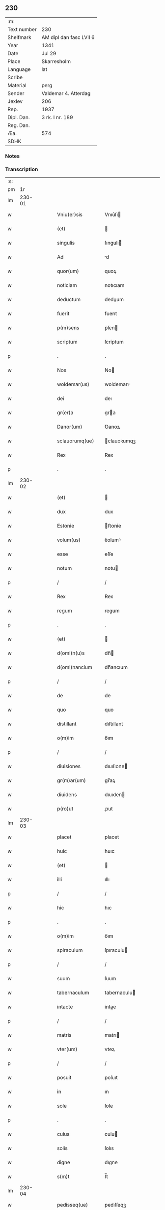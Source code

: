 ** 230
| :m:         |                         |
| Text number | 230                     |
| Shelfmark   | AM dipl dan fasc LVII 6 |
| Year        | 1341                    |
| Date        | Jul 29                  |
| Place       | Skarresholm             |
| Language    | lat                     |
| Scribe      |                         |
| Material    | perg                    |
| Sender      | Valdemar 4. Atterdag    |
| Jexlev      | 206                     |
| Rep.        | 1937                    |
| Dipl. Dan.  | 3 rk. I nr. 189         |
| Reg. Dan.   |                         |
| Æa.         | 574                     |
| SDHK        |                         |

*** Notes


*** Transcription
| :s: |        |   |   |   |   |                    |                |   |   |   |   |     |   |   |    |        |
| pm  |     1r |   |   |   |   |                    |                |   |   |   |   |     |   |   |    |        |
| lm  | 230-01 |   |   |   |   |                    |                |   |   |   |   |     |   |   |    |        |
| w   |        |   |   |   |   | Vniu(er)sis        | Vnıu͛ſı        |   |   |   |   | lat |   |   |    | 230-01 |
| w   |        |   |   |   |   | (et)               |               |   |   |   |   | lat |   |   |    | 230-01 |
| w   |        |   |   |   |   | singulis           | ſıngulı       |   |   |   |   | lat |   |   |    | 230-01 |
| w   |        |   |   |   |   | Ad                 | d             |   |   |   |   | lat |   |   |    | 230-01 |
| w   |        |   |   |   |   | quor(um)           | quoꝝ           |   |   |   |   | lat |   |   |    | 230-01 |
| w   |        |   |   |   |   | noticiam           | notıcıam       |   |   |   |   | lat |   |   |    | 230-01 |
| w   |        |   |   |   |   | deductum           | deduum        |   |   |   |   | lat |   |   |    | 230-01 |
| w   |        |   |   |   |   | fuerit             | fuerıt         |   |   |   |   | lat |   |   |    | 230-01 |
| w   |        |   |   |   |   | p(m)sens           | p̅ſen          |   |   |   |   | lat |   |   |    | 230-01 |
| w   |        |   |   |   |   | scriptum           | ſcriptum       |   |   |   |   | lat |   |   |    | 230-01 |
| p   |        |   |   |   |   | .                  | .              |   |   |   |   | lat |   |   |    | 230-01 |
| w   |        |   |   |   |   | Nos                | No            |   |   |   |   | lat |   |   |    | 230-01 |
| w   |        |   |   |   |   | woldemar(us)       | woldemarꝰ      |   |   |   |   | lat |   |   |    | 230-01 |
| w   |        |   |   |   |   | dei                | deı            |   |   |   |   | lat |   |   |    | 230-01 |
| w   |        |   |   |   |   | gr(er)a            | gra           |   |   |   |   | lat |   |   |    | 230-01 |
| w   |        |   |   |   |   | Danor(um)          | Ꝺanoꝝ          |   |   |   |   | lat |   |   |    | 230-01 |
| w   |        |   |   |   |   | sclauorumq(ue)     | clauoꝛumqꝫ    |   |   |   |   | lat |   |   |    | 230-01 |
| w   |        |   |   |   |   | Rex                | Rex            |   |   |   |   | lat |   |   |    | 230-01 |
| p   |        |   |   |   |   | .                  | .              |   |   |   |   | lat |   |   |    | 230-01 |
| lm  | 230-02 |   |   |   |   |                    |                |   |   |   |   |     |   |   |    |        |
| w   |        |   |   |   |   | (et)               |               |   |   |   |   | lat |   |   |    | 230-02 |
| w   |        |   |   |   |   | dux                | dux            |   |   |   |   | lat |   |   |    | 230-02 |
| w   |        |   |   |   |   | Estonie            | ﬅonie         |   |   |   |   | lat |   |   |    | 230-02 |
| w   |        |   |   |   |   | volum(us)          | ỽolumꝰ         |   |   |   |   | lat |   |   |    | 230-02 |
| w   |        |   |   |   |   | esse               | eſſe           |   |   |   |   | lat |   |   |    | 230-02 |
| w   |        |   |   |   |   | notum              | notu          |   |   |   |   | lat |   |   |    | 230-02 |
| p   |        |   |   |   |   | /                  | /              |   |   |   |   | lat |   |   |    | 230-02 |
| w   |        |   |   |   |   | Rex                | Rex            |   |   |   |   | lat |   |   |    | 230-02 |
| w   |        |   |   |   |   | regum              | regum          |   |   |   |   | lat |   |   |    | 230-02 |
| p   |        |   |   |   |   | .                  | .              |   |   |   |   | lat |   |   |    | 230-02 |
| w   |        |   |   |   |   | (et)               |               |   |   |   |   | lat |   |   |    | 230-02 |
| w   |        |   |   |   |   | d(omi)n(u)s        | dn̅            |   |   |   |   | lat |   |   |    | 230-02 |
| w   |        |   |   |   |   | d(omi)nancium      | dn̅ancıum       |   |   |   |   | lat |   |   |    | 230-02 |
| p   |        |   |   |   |   | /                  | /              |   |   |   |   | lat |   |   |    | 230-02 |
| w   |        |   |   |   |   | de                 | de             |   |   |   |   | lat |   |   |    | 230-02 |
| w   |        |   |   |   |   | quo                | quo            |   |   |   |   | lat |   |   |    | 230-02 |
| w   |        |   |   |   |   | distillant         | dıﬅıllant      |   |   |   |   | lat |   |   |    | 230-02 |
| w   |        |   |   |   |   | o(m)im             | o̅ım            |   |   |   |   | lat |   |   |    | 230-02 |
| p   |        |   |   |   |   | /                  | /              |   |   |   |   | lat |   |   |    | 230-02 |
| w   |        |   |   |   |   | diuisiones         | dıuıſıone     |   |   |   |   | lat |   |   |    | 230-02 |
| w   |        |   |   |   |   | gr(m)ar(um)        | gr̅aꝝ           |   |   |   |   | lat |   |   |    | 230-02 |
| w   |        |   |   |   |   | diuidens           | dıuıden       |   |   |   |   | lat |   |   |    | 230-02 |
| w   |        |   |   |   |   | p(ro)ut            | ꝓut            |   |   |   |   | lat |   |   |    | 230-02 |
| lm  | 230-03 |   |   |   |   |                    |                |   |   |   |   |     |   |   |    |        |
| w   |        |   |   |   |   | placet             | placet         |   |   |   |   | lat |   |   |    | 230-03 |
| w   |        |   |   |   |   | huic               | huıc           |   |   |   |   | lat |   |   |    | 230-03 |
| w   |        |   |   |   |   | (et)               |               |   |   |   |   | lat |   |   |    | 230-03 |
| w   |        |   |   |   |   | illi               | ıllı           |   |   |   |   | lat |   |   |    | 230-03 |
| p   |        |   |   |   |   | /                  | /              |   |   |   |   | lat |   |   |    | 230-03 |
| w   |        |   |   |   |   | hic                | hıc            |   |   |   |   | lat |   |   |    | 230-03 |
| p   |        |   |   |   |   | .                  | .              |   |   |   |   | lat |   |   |    | 230-03 |
| w   |        |   |   |   |   | o(m)im             | o̅ım            |   |   |   |   | lat |   |   |    | 230-03 |
| w   |        |   |   |   |   | spiraculum         | ſpıraculu     |   |   |   |   | lat |   |   |    | 230-03 |
| p   |        |   |   |   |   | /                  | /              |   |   |   |   | lat |   |   |    | 230-03 |
| w   |        |   |   |   |   | suum               | ſuum           |   |   |   |   | lat |   |   |    | 230-03 |
| w   |        |   |   |   |   | tabernaculum       | tabernaculu   |   |   |   |   | lat |   |   |    | 230-03 |
| w   |        |   |   |   |   | intacte            | intae         |   |   |   |   | lat |   |   |    | 230-03 |
| p   |        |   |   |   |   | /                  | /              |   |   |   |   | lat |   |   |    | 230-03 |
| w   |        |   |   |   |   | matris             | matrı         |   |   |   |   | lat |   |   |    | 230-03 |
| w   |        |   |   |   |   | vter(um)           | vteꝝ           |   |   |   |   | lat |   |   |    | 230-03 |
| p   |        |   |   |   |   | /                  | /              |   |   |   |   | lat |   |   |    | 230-03 |
| w   |        |   |   |   |   | posuit             | poſuıt         |   |   |   |   | lat |   |   |    | 230-03 |
| w   |        |   |   |   |   | in                 | ın             |   |   |   |   | lat |   |   |    | 230-03 |
| w   |        |   |   |   |   | sole               | ſole           |   |   |   |   | lat |   |   |    | 230-03 |
| p   |        |   |   |   |   | .                  | .              |   |   |   |   | lat |   |   |    | 230-03 |
| w   |        |   |   |   |   | cuius              | cuiu          |   |   |   |   | lat |   |   |    | 230-03 |
| w   |        |   |   |   |   | solis              | ſolıs          |   |   |   |   | lat |   |   |    | 230-03 |
| w   |        |   |   |   |   | digne              | dıgne          |   |   |   |   | lat |   |   |    | 230-03 |
| w   |        |   |   |   |   | s(m)t              | ſ̅t             |   |   |   |   | lat |   |   |    | 230-03 |
| lm  | 230-04 |   |   |   |   |                    |                |   |   |   |   |     |   |   |    |        |
| w   |        |   |   |   |   | pedisseq(ue)       | pedıſſeqꝫ      |   |   |   |   | lat |   |   |    | 230-04 |
| p   |        |   |   |   |   | /                  | /              |   |   |   |   | lat |   |   |    | 230-04 |
| w   |        |   |   |   |   | deo                | deo            |   |   |   |   | lat |   |   |    | 230-04 |
| w   |        |   |   |   |   | (con)sec(ra)te     | ꝯſecᷓte         |   |   |   |   | lat |   |   |    | 230-04 |
| p   |        |   |   |   |   | /                  | /              |   |   |   |   | lat |   |   |    | 230-04 |
| w   |        |   |   |   |   | v(i)rgines         | vrgine       |   |   |   |   | lat |   |   |    | 230-04 |
| w   |        |   |   |   |   | eximie             | eximie         |   |   |   |   | lat |   |   |    | 230-04 |
| w   |        |   |   |   |   | no(m)              | no̅             |   |   |   |   | lat |   |   |    | 230-04 |
| w   |        |   |   |   |   | (con)taminate      | ꝯtaminate      |   |   |   |   | lat |   |   |    | 230-04 |
| p   |        |   |   |   |   | /                  | /              |   |   |   |   | lat |   |   |    | 230-04 |
| w   |        |   |   |   |   | Huius              | Huiu          |   |   |   |   | lat |   |   |    | 230-04 |
| w   |        |   |   |   |   | rei                | rei            |   |   |   |   | lat |   |   |    | 230-04 |
| w   |        |   |   |   |   | gr(m)a             | gr̅a            |   |   |   |   | lat |   |   |    | 230-04 |
| p   |        |   |   |   |   | /                  | /              |   |   |   |   | lat |   |   |    | 230-04 |
| w   |        |   |   |   |   | nos                | o            |   |   |   |   | lat |   |   |    | 230-04 |
| p   |        |   |   |   |   | /                  | /              |   |   |   |   | lat |   |   |    | 230-04 |
| w   |        |   |   |   |   | Rex                | Rex            |   |   |   |   | lat |   |   |    | 230-04 |
| w   |        |   |   |   |   | p(m)dictus         | p̅diu         |   |   |   |   | lat |   |   |    | 230-04 |
| w   |        |   |   |   |   | vna                | ỽna            |   |   |   |   | lat |   |   |    | 230-04 |
| w   |        |   |   |   |   | cum                | cum            |   |   |   |   | lat |   |   |    | 230-04 |
| w   |        |   |   |   |   | Illustri           | Illuﬅri        |   |   |   |   | lat |   |   |    | 230-04 |
| w   |        |   |   |   |   | Heylewigi          | Heylewigi      |   |   |   |   | lat |   |   |    | 230-04 |
| w   |        |   |   |   |   | Regi               | Regi           |   |   |   |   | lat |   |   |    | 230-04 |
| p   |        |   |   |   |   | /                  | /              |   |   |   |   | lat |   |   |    | 230-04 |
| lm  | 230-05 |   |   |   |   |                    |                |   |   |   |   |     |   |   |    |        |
| w   |        |   |   |   |   | na                 | na             |   |   |   |   | lat |   |   |    | 230-05 |
| w   |        |   |   |   |   | coniuge            | conıuge        |   |   |   |   | lat |   |   |    | 230-05 |
| w   |        |   |   |   |   | nostra             | noﬅra          |   |   |   |   | lat |   |   |    | 230-05 |
| p   |        |   |   |   |   | /                  | /              |   |   |   |   | lat |   |   |    | 230-05 |
| w   |        |   |   |   |   | et                 | et             |   |   |   |   | lat |   |   |    | 230-05 |
| w   |        |   |   |   |   | om(n)i             | om̅ı            |   |   |   |   | lat |   |   |    | 230-05 |
| w   |        |   |   |   |   | familia            | familia        |   |   |   |   | lat |   |   |    | 230-05 |
| p   |        |   |   |   |   | .                  | .              |   |   |   |   | lat |   |   |    | 230-05 |
| w   |        |   |   |   |   | Ac                 | c             |   |   |   |   | lat |   |   |    | 230-05 |
| w   |        |   |   |   |   | om(n)ib(us)        | om̅ıbꝫ          |   |   |   |   | lat |   |   |    | 230-05 |
| w   |        |   |   |   |   | fidelib(us)        | fıdelıbꝫ       |   |   |   |   | lat |   |   |    | 230-05 |
| w   |        |   |   |   |   | nr(m)is            | nr̅ı           |   |   |   |   | lat |   |   |    | 230-05 |
| p   |        |   |   |   |   | /                  | /              |   |   |   |   | lat |   |   |    | 230-05 |
| w   |        |   |   |   |   | nos                | no            |   |   |   |   | lat |   |   |    | 230-05 |
| w   |        |   |   |   |   | deo                | deo            |   |   |   |   | lat |   |   |    | 230-05 |
| w   |        |   |   |   |   | dil(m)cis          | dıl̅cı         |   |   |   |   | lat |   |   |    | 230-05 |
| w   |        |   |   |   |   | virginib(us)       | vırgınıbꝫ      |   |   |   |   | lat |   |   |    | 230-05 |
| p   |        |   |   |   |   | .                  | .              |   |   |   |   | lat |   |   |    | 230-05 |
| w   |        |   |   |   |   | ho(m)inib(us)      | ho̅ınıbꝫ        |   |   |   |   | lat |   |   |    | 230-05 |
| w   |        |   |   |   |   | Amabilib(us)       | mabılıbꝫ      |   |   |   |   | lat |   |   |    | 230-05 |
| p   |        |   |   |   |   | .                  | .              |   |   |   |   | lat |   |   |    | 230-05 |
| w   |        |   |   |   |   | sororib(us)        | oꝛoꝛıbꝫ       |   |   |   |   | lat |   |   |    | 230-05 |
| p   |        |   |   |   |   | .                  | .              |   |   |   |   | lat |   |   |    | 230-05 |
| w   |        |   |   |   |   | Religio            | Relıgıo        |   |   |   |   | lat |   |   |    | 230-05 |
| p   |        |   |   |   |   | /                  | /              |   |   |   |   | lat |   |   |    | 230-05 |
| lm  | 230-06 |   |   |   |   |                    |                |   |   |   |   |     |   |   |    |        |
| w   |        |   |   |   |   | nis                | ni            |   |   |   |   | lat |   |   |    | 230-06 |
| w   |        |   |   |   |   | sancte             | ſane          |   |   |   |   | lat |   |   |    | 230-06 |
| w   |        |   |   |   |   | Clare              | Clare          |   |   |   |   | lat |   |   |    | 230-06 |
| w   |        |   |   |   |   | virginis           | virgini       |   |   |   |   | lat |   |   |    | 230-06 |
| w   |        |   |   |   |   | Roskildis          | Roſkıldı      |   |   |   |   | lat |   |   |    | 230-06 |
| w   |        |   |   |   |   | Ciuitatis          | Cıuıtatı      |   |   |   |   | lat |   |   |    | 230-06 |
| w   |        |   |   |   |   | (et)               |               |   |   |   |   | lat |   |   |    | 230-06 |
| w   |        |   |   |   |   | dyo               | dẏo           |   |   |   |   | lat |   |   |    | 230-06 |
| p   |        |   |   |   |   | .                  | .              |   |   |   |   | lat |   |   |    | 230-06 |
| w   |        |   |   |   |   | suis               | ſuı           |   |   |   |   | lat |   |   |    | 230-06 |
| w   |        |   |   |   |   | deuotis            | deuotı        |   |   |   |   | lat |   |   |    | 230-06 |
| w   |        |   |   |   |   | or(m)onib(us)      | oꝛ̅onibꝫ        |   |   |   |   | lat |   |   |    | 230-06 |
| p   |        |   |   |   |   | .                  | .              |   |   |   |   | lat |   |   |    | 230-06 |
| w   |        |   |   |   |   | (et)               |               |   |   |   |   | lat |   |   |    | 230-06 |
| w   |        |   |   |   |   | suffragijs         | ſuffragij     |   |   |   |   | lat |   |   |    | 230-06 |
| p   |        |   |   |   |   | .                  | .              |   |   |   |   | lat |   |   |    | 230-06 |
| w   |        |   |   |   |   | hu(m)ilit(er)      | hu̅ılıt͛         |   |   |   |   | lat |   |   |    | 230-06 |
| w   |        |   |   |   |   | (con)mendam(us)    | ꝯmendamꝰ       |   |   |   |   | lat |   |   |    | 230-06 |
| p   |        |   |   |   |   | .                  | .              |   |   |   |   | lat |   |   |    | 230-06 |
| w   |        |   |   |   |   | vt                 | ỽt             |   |   |   |   | lat |   |   |    | 230-06 |
| w   |        |   |   |   |   | ip(m)e             | ıp̅e            |   |   |   |   | lat |   |   |    | 230-06 |
| w   |        |   |   |   |   | que                | que            |   |   |   |   | lat |   |   |    | 230-06 |
| lm  | 230-07 |   |   |   |   |                    |                |   |   |   |   |     |   |   |    |        |
| w   |        |   |   |   |   | vitam              | ỽitam          |   |   |   |   | lat |   |   |    | 230-07 |
| w   |        |   |   |   |   | deseruerunt        | deſeruerunt    |   |   |   |   | lat |   |   |    | 230-07 |
| w   |        |   |   |   |   | p(ro)phanam        | hana         |   |   |   |   | lat |   |   |    | 230-07 |
| w   |        |   |   |   |   | et                 | et             |   |   |   |   | lat |   |   |    | 230-07 |
| w   |        |   |   |   |   | actiuam            | aıua         |   |   |   |   | lat |   |   |    | 230-07 |
| w   |        |   |   |   |   | solum              | ſolum          |   |   |   |   | lat |   |   |    | 230-07 |
| w   |        |   |   |   |   | ducentes           | ducente       |   |   |   |   | lat |   |   |    | 230-07 |
| w   |        |   |   |   |   | vitam              | ỽıtam          |   |   |   |   | lat |   |   |    | 230-07 |
| w   |        |   |   |   |   | celicam            | celicam        |   |   |   |   | lat |   |   |    | 230-07 |
| w   |        |   |   |   |   | et                 | et             |   |   |   |   | lat |   |   |    | 230-07 |
| w   |        |   |   |   |   | (con)templatiuam   | ꝯtemplatiuam   |   |   |   |   | lat |   |   |    | 230-07 |
| p   |        |   |   |   |   | .                  | .              |   |   |   |   | lat |   |   |    | 230-07 |
| w   |        |   |   |   |   | et                 | et             |   |   |   |   | lat |   |   |    | 230-07 |
| w   |        |   |   |   |   | sicut              | ſıcut          |   |   |   |   | lat |   |   |    | 230-07 |
| w   |        |   |   |   |   | ipsr(um)          | ıpſꝝ          |   |   |   |   | lat |   |   |    | 230-07 |
| w   |        |   |   |   |   | patrona            | patrona        |   |   |   |   | lat |   |   |    | 230-07 |
| w   |        |   |   |   |   | b(m)ta             | b̅ta            |   |   |   |   | lat |   |   |    | 230-07 |
| lm  | 230-08 |   |   |   |   |                    |                |   |   |   |   |     |   |   |    |        |
| w   |        |   |   |   |   | Clara              | Clara          |   |   |   |   | lat |   |   |    | 230-08 |
| p   |        |   |   |   |   | /                  | /              |   |   |   |   | lat |   |   |    | 230-08 |
| w   |        |   |   |   |   | clara              | clara          |   |   |   |   | lat |   |   |    | 230-08 |
| w   |        |   |   |   |   | vita               | ỽıta           |   |   |   |   | lat |   |   |    | 230-08 |
| p   |        |   |   |   |   | .                  | .              |   |   |   |   | lat |   |   |    | 230-08 |
| w   |        |   |   |   |   | clare              | clare          |   |   |   |   | lat |   |   |    | 230-08 |
| w   |        |   |   |   |   | vixit              | ỽixit          |   |   |   |   | lat |   |   |    | 230-08 |
| p   |        |   |   |   |   | .                  | .              |   |   |   |   | lat |   |   |    | 230-08 |
| w   |        |   |   |   |   | et                 | et             |   |   |   |   | lat |   |   |    | 230-08 |
| w   |        |   |   |   |   | insigne            | ınſigne        |   |   |   |   | lat |   |   |    | 230-08 |
| w   |        |   |   |   |   | claruit            | claruit        |   |   |   |   | lat |   |   |    | 230-08 |
| p   |        |   |   |   |   | .                  | .              |   |   |   |   | lat |   |   |    | 230-08 |
| w   |        |   |   |   |   | sic                | ſıc            |   |   |   |   | lat |   |   |    | 230-08 |
| w   |        |   |   |   |   | eius               | eıu           |   |   |   |   | lat |   |   |    | 230-08 |
| w   |        |   |   |   |   | filie              | fılıe          |   |   |   |   | lat |   |   |    | 230-08 |
| w   |        |   |   |   |   | familias           | familia       |   |   |   |   | lat |   |   |    | 230-08 |
| w   |        |   |   |   |   | in                 | in             |   |   |   |   | lat |   |   |    | 230-08 |
| w   |        |   |   |   |   | virginali          | ỽırginalı      |   |   |   |   | lat |   |   |    | 230-08 |
| w   |        |   |   |   |   | castimoni         | caﬅimoni      |   |   |   |   | lat |   |   |    | 230-08 |
| p   |        |   |   |   |   | .                  | .              |   |   |   |   | lat |   |   |    | 230-08 |
| w   |        |   |   |   |   | eius               | eıu           |   |   |   |   | lat |   |   |    | 230-08 |
| w   |        |   |   |   |   | clara              | clara          |   |   |   |   | lat |   |   |    | 230-08 |
| w   |        |   |   |   |   | vestigia           | ỽeſtıgia       |   |   |   |   | lat |   |   |    | 230-08 |
| w   |        |   |   |   |   | clare              | clare          |   |   |   |   | lat |   |   |    | 230-08 |
| lm  | 230-09 |   |   |   |   |                    |                |   |   |   |   |     |   |   |    |        |
| w   |        |   |   |   |   | comitantur         | comıtantur     |   |   |   |   | lat |   |   |    | 230-09 |
| p   |        |   |   |   |   | .                  | .              |   |   |   |   | lat |   |   |    | 230-09 |
| w   |        |   |   |   |   | que                | que            |   |   |   |   | lat |   |   |    | 230-09 |
| w   |        |   |   |   |   | deo                | deo            |   |   |   |   | lat |   |   |    | 230-09 |
| w   |        |   |   |   |   | auctore            | auoꝛe         |   |   |   |   | lat |   |   |    | 230-09 |
| p   |        |   |   |   |   | .                  | .              |   |   |   |   | lat |   |   |    | 230-09 |
| w   |        |   |   |   |   | omnium             | omnıu         |   |   |   |   | lat |   |   |    | 230-09 |
| w   |        |   |   |   |   | n(ost)r(u)m        | nr̅m            |   |   |   |   | lat |   |   |    | 230-09 |
| w   |        |   |   |   |   | inp(er)fc(i)m      | inp̲fc̅m         |   |   |   |   | lat |   |   |    | 230-09 |
| p   |        |   |   |   |   | .                  | .              |   |   |   |   | lat |   |   |    | 230-09 |
| w   |        |   |   |   |   | sua                | ſua            |   |   |   |   | lat |   |   |    | 230-09 |
| w   |        |   |   |   |   | p(er)fectione      | p̲feıone       |   |   |   |   | lat |   |   |    | 230-09 |
| w   |        |   |   |   |   | vigili             | ỽıgılı         |   |   |   |   | lat |   |   |    | 230-09 |
| w   |        |   |   |   |   | et                 | et             |   |   |   |   | lat |   |   |    | 230-09 |
| w   |        |   |   |   |   | dilig(m)nti        | dılıg̅nti       |   |   |   |   | lat |   |   |    | 230-09 |
| w   |        |   |   |   |   | sollicitudine      | ſollıcıtudıne  |   |   |   |   | lat |   |   |    | 230-09 |
| w   |        |   |   |   |   | deum               | deum           |   |   |   |   | lat |   |   |    | 230-09 |
| w   |        |   |   |   |   | inclama(m)do       | inclama̅do      |   |   |   |   | lat |   |   |    | 230-09 |
| p   |        |   |   |   |   | .                  | .              |   |   |   |   | lat |   |   |    | 230-09 |
| w   |        |   |   |   |   | salu               | ſalu           |   |   |   |   | lat |   |   |    | 230-09 |
| p   |        |   |   |   |   | /                  | /              |   |   |   |   | lat |   |   |    | 230-09 |
| lm  | 230-10 |   |   |   |   |                    |                |   |   |   |   |     |   |   |    |        |
| w   |        |   |   |   |   | tarem              | tare          |   |   |   |   | lat |   |   |    | 230-10 |
| w   |        |   |   |   |   | et                 | et             |   |   |   |   | lat |   |   |    | 230-10 |
| w   |        |   |   |   |   | p(ro)sperum        | ꝓſperu        |   |   |   |   | lat |   |   |    | 230-10 |
| w   |        |   |   |   |   | ducent             | ducent         |   |   |   |   | lat |   |   |    | 230-10 |
| w   |        |   |   |   |   | ad                 | ad             |   |   |   |   | lat |   |   |    | 230-10 |
| w   |        |   |   |   |   | p(ro)fectum        | ꝓfeu         |   |   |   |   | lat |   |   |    | 230-10 |
| p   |        |   |   |   |   | .                  | .              |   |   |   |   | lat |   |   |    | 230-10 |
| w   |        |   |   |   |   | et                 | et             |   |   |   |   | lat |   |   |    | 230-10 |
| w   |        |   |   |   |   | quia               | quia           |   |   |   |   | lat |   |   |    | 230-10 |
| w   |        |   |   |   |   | spiritualia        | ſpırıtualıa    |   |   |   |   | lat |   |   |    | 230-10 |
| w   |        |   |   |   |   | sine               | ſıne           |   |   |   |   | lat |   |   |    | 230-10 |
| w   |        |   |   |   |   | temp(er)alium      | temp̲alıu      |   |   |   |   | lat |   |   |    | 230-10 |
| w   |        |   |   |   |   | Amminic(i)lo       | mminic̅lo      |   |   |   |   | lat |   |   |    | 230-10 |
| w   |        |   |   |   |   | subsist(er)e       | ſubſıﬅ͛e        |   |   |   |   | lat |   |   |    | 230-10 |
| w   |        |   |   |   |   | no(m)              | no̅             |   |   |   |   | lat |   |   |    | 230-10 |
| w   |        |   |   |   |   | possunt            | poſſunt        |   |   |   |   | lat |   |   |    | 230-10 |
| p   |        |   |   |   |   | /                  | /              |   |   |   |   | lat |   |   |    | 230-10 |
| w   |        |   |   |   |   | ob                 | ob             |   |   |   |   | lat |   |   | =  | 230-10 |
| w   |        |   |   |   |   | id                 | id             |   |   |   |   | lat |   |   | == | 230-10 |
| w   |        |   |   |   |   | easde(st)          | eaſde̅          |   |   |   |   | lat |   |   |    | 230-10 |
| p   |        |   |   |   |   | .                  | .              |   |   |   |   | lat |   |   |    | 230-10 |
| lm  | 230-11 |   |   |   |   |                    |                |   |   |   |   |     |   |   |    |        |
| w   |        |   |   |   |   | xp(m)i             | xp̅ı            |   |   |   |   | lat |   |   |    | 230-11 |
| w   |        |   |   |   |   | sponsas            | ſponſa        |   |   |   |   | lat |   |   |    | 230-11 |
| w   |        |   |   |   |   | agno               | agno           |   |   |   |   | lat |   |   |    | 230-11 |
| w   |        |   |   |   |   | sine               | ſine           |   |   |   |   | lat |   |   |    | 230-11 |
| w   |        |   |   |   |   | macula             | macula         |   |   |   |   | lat |   |   |    | 230-11 |
| w   |        |   |   |   |   | p(er)              | p̲              |   |   |   |   | lat |   |   |    | 230-11 |
| w   |        |   |   |   |   | votum              | ỽotu          |   |   |   |   | lat |   |   |    | 230-11 |
| w   |        |   |   |   |   | virginale          | virginale      |   |   |   |   | lat |   |   |    | 230-11 |
| w   |        |   |   |   |   | subarratas         | ſubarrata     |   |   |   |   | lat |   |   |    | 230-11 |
| w   |        |   |   |   |   | in                 | in             |   |   |   |   | lat |   |   |    | 230-11 |
| w   |        |   |   |   |   | n(ost)ram          | nr̅am           |   |   |   |   | lat |   |   |    | 230-11 |
| w   |        |   |   |   |   | p(ro)tect(i)om     | ꝓte̅om         |   |   |   |   | lat |   |   |    | 230-11 |
| p   |        |   |   |   |   | /                  | /              |   |   |   |   | lat |   |   |    | 230-11 |
| w   |        |   |   |   |   | et                 | et             |   |   |   |   | lat |   |   |    | 230-11 |
| w   |        |   |   |   |   | defensam           | defenſam       |   |   |   |   | lat |   |   |    | 230-11 |
| w   |        |   |   |   |   | cum                | cum            |   |   |   |   | lat |   |   |    | 230-11 |
| w   |        |   |   |   |   | tota               | tota           |   |   |   |   | lat |   |   |    | 230-11 |
| w   |        |   |   |   |   | familia            | famılıa        |   |   |   |   | lat |   |   |    | 230-11 |
| w   |        |   |   |   |   | infra              | ınfra          |   |   |   |   | lat |   |   |    | 230-11 |
| w   |        |   |   |   |   | Ci                 | Ci             |   |   |   |   | lat |   |   |    | 230-11 |
| p   |        |   |   |   |   | /                  | /              |   |   |   |   | lat |   |   |    | 230-11 |
| lm  | 230-12 |   |   |   |   |                    |                |   |   |   |   |     |   |   |    |        |
| w   |        |   |   |   |   | uitatem            | uitate        |   |   |   |   | lat |   |   |    | 230-12 |
| w   |        |   |   |   |   | Rosk(ildis)        | Roſꝃ           |   |   |   |   | lat |   |   |    | 230-12 |
| w   |        |   |   |   |   | infra              | ınfra          |   |   |   |   | lat |   |   |    | 230-12 |
| w   |        |   |   |   |   | villas             | ỽılla         |   |   |   |   | lat |   |   |    | 230-12 |
| w   |        |   |   |   |   | forenses           | foꝛenſe       |   |   |   |   | lat |   |   |    | 230-12 |
| w   |        |   |   |   |   | uel                | uel            |   |   |   |   | lat |   |   |    | 230-12 |
| w   |        |   |   |   |   | in                 | in             |   |   |   |   | lat |   |   |    | 230-12 |
| w   |        |   |   |   |   | rure               | rure           |   |   |   |   | lat |   |   |    | 230-12 |
| p   |        |   |   |   |   | /                  | /              |   |   |   |   | lat |   |   |    | 230-12 |
| w   |        |   |   |   |   | h(m)itante         | h̅ıtante        |   |   |   |   | lat |   |   |    | 230-12 |
| p   |        |   |   |   |   | /                  | /              |   |   |   |   | lat |   |   |    | 230-12 |
| w   |        |   |   |   |   | et                 | et             |   |   |   |   | lat |   |   |    | 230-12 |
| w   |        |   |   |   |   | ip(m)is            | ıp̅ı           |   |   |   |   | lat |   |   |    | 230-12 |
| w   |        |   |   |   |   | attinente          | aınente       |   |   |   |   | lat |   |   |    | 230-12 |
| w   |        |   |   |   |   | recepim(us)        | recepımꝰ       |   |   |   |   | lat |   |   |    | 230-12 |
| w   |        |   |   |   |   | et                 | et             |   |   |   |   | lat |   |   |    | 230-12 |
| w   |        |   |   |   |   | p(m)sentib(us)     | p̅ſentıbꝫ       |   |   |   |   | lat |   |   |    | 230-12 |
| w   |        |   |   |   |   | recipim(us)        | recıpımꝰ       |   |   |   |   | lat |   |   |    | 230-12 |
| w   |        |   |   |   |   | ab                 | ab             |   |   |   |   | lat |   |   |    | 230-12 |
| w   |        |   |   |   |   | iniuri             | iniuri         |   |   |   |   | lat |   |   |    | 230-12 |
| p   |        |   |   |   |   | /                  | /              |   |   |   |   | lat |   |   |    | 230-12 |
| lm  | 230-13 |   |   |   |   |                    |                |   |   |   |   |     |   |   |    |        |
| w   |        |   |   |   |   | is                 | i             |   |   |   |   | lat |   |   |    | 230-13 |
| w   |        |   |   |   |   | et                 | et             |   |   |   |   | lat |   |   |    | 230-13 |
| w   |        |   |   |   |   | quibuslib(us)      | quıbuſlıbꝫ     |   |   |   |   | lat |   |   |    | 230-13 |
| w   |        |   |   |   |   | iniuriatorib(us)   | inıuriatoꝛibꝫ  |   |   |   |   | lat |   |   |    | 230-13 |
| w   |        |   |   |   |   | fidelit(er)        | fıdelıt͛        |   |   |   |   | lat |   |   |    | 230-13 |
| w   |        |   |   |   |   | p(ro)pug(ra)ndas   | ugᷓnda        |   |   |   |   | lat |   |   |    | 230-13 |
| p   |        |   |   |   |   | /                  | /              |   |   |   |   | lat |   |   |    | 230-13 |
| w   |        |   |   |   |   | Insup(er)          | Inſup̲          |   |   |   |   | lat |   |   |    | 230-13 |
| w   |        |   |   |   |   | de                 | de             |   |   |   |   | lat |   |   |    | 230-13 |
| w   |        |   |   |   |   | gr(m)a             | gr̅a            |   |   |   |   | lat |   |   |    | 230-13 |
| w   |        |   |   |   |   | sp(m)ali           | ſp̅alı          |   |   |   |   | lat |   |   |    | 230-13 |
| w   |        |   |   |   |   | concedim(us)       | concedimꝰ      |   |   |   |   | lat |   |   |    | 230-13 |
| w   |        |   |   |   |   | dictis             | dıı          |   |   |   |   | lat |   |   |    | 230-13 |
| w   |        |   |   |   |   | sanctimonialib(us) | ſanımonıalıbꝫ |   |   |   |   | lat |   |   |    | 230-13 |
| w   |        |   |   |   |   | o(m)ia             | o̅ıa            |   |   |   |   | lat |   |   |    | 230-13 |
| w   |        |   |   |   |   | bona               | bona           |   |   |   |   | lat |   |   |    | 230-13 |
| w   |        |   |   |   |   | su                | ſu            |   |   |   |   | lat |   |   |    | 230-13 |
| w   |        |   |   |   |   |                    |                |   |   |   |   | lat |   |   |    | 230-13 |
| lm  | 230-14 |   |   |   |   |                    |                |   |   |   |   |     |   |   |    |        |
| w   |        |   |   |   |   | vbicumq(ue)        | ỽbıcumqꝫ       |   |   |   |   | lat |   |   |    | 230-14 |
| w   |        |   |   |   |   | locor(um)          | locoꝝ          |   |   |   |   | lat |   |   |    | 230-14 |
| w   |        |   |   |   |   | sita               | ſita           |   |   |   |   | lat |   |   |    | 230-14 |
| w   |        |   |   |   |   | ab                 | ab             |   |   |   |   | lat |   |   |    | 230-14 |
| w   |        |   |   |   |   | omni               | omni           |   |   |   |   | lat |   |   |    | 230-14 |
| w   |        |   |   |   |   | expedic(i)onis     | expedıc̅onı    |   |   |   |   | lat |   |   |    | 230-14 |
| w   |        |   |   |   |   | g(ra)uamine        | gᷓuamıne        |   |   |   |   | lat |   |   |    | 230-14 |
| w   |        |   |   |   |   | inpetic(i)oe       | ınpetıc̅oe      |   |   |   |   | lat |   |   |    | 230-14 |
| w   |        |   |   |   |   | exactoria          | exaoꝛıa       |   |   |   |   | lat |   |   |    | 230-14 |
| w   |        |   |   |   |   | Jnnæ               | Jnnæ           |   |   |   |   | lat |   |   |    | 230-14 |
| w   |        |   |   |   |   | stuth              | ﬅuth           |   |   |   |   | lat |   |   |    | 230-14 |
| w   |        |   |   |   |   | cet(er)isq(ue)     | cet͛ıqꝫ        |   |   |   |   | lat |   |   |    | 230-14 |
| w   |        |   |   |   |   | soluc(i)onib(us)   | ſoluc̅onıbꝫ     |   |   |   |   | lat |   |   |    | 230-14 |
| w   |        |   |   |   |   | onerib(us)         | onerıbꝫ        |   |   |   |   | lat |   |   |    | 230-14 |
| w   |        |   |   |   |   | et                 | et             |   |   |   |   | lat |   |   |    | 230-14 |
| w   |        |   |   |   |   | ser                | ſer            |   |   |   |   | lat |   |   |    | 230-14 |
| p   |        |   |   |   |   | /                  | /              |   |   |   |   | lat |   |   |    | 230-14 |
| lm  | 230-15 |   |   |   |   |                    |                |   |   |   |   |     |   |   |    |        |
| w   |        |   |   |   |   | uicijs             | uicij         |   |   |   |   | lat |   |   |    | 230-15 |
| w   |        |   |   |   |   | ad                 | ad             |   |   |   |   | lat |   |   |    | 230-15 |
| w   |        |   |   |   |   | n(ost)r(u)m        | nr̅m            |   |   |   |   | lat |   |   |    | 230-15 |
| w   |        |   |   |   |   | ius                | iu            |   |   |   |   | lat |   |   |    | 230-15 |
| w   |        |   |   |   |   | regale             | regale         |   |   |   |   | lat |   |   |    | 230-15 |
| w   |        |   |   |   |   | spectantib(us)     | ſpeantıbꝫ     |   |   |   |   | lat |   |   |    | 230-15 |
| w   |        |   |   |   |   | lib(er)a           | lıb͛a           |   |   |   |   | lat |   |   |    | 230-15 |
| w   |        |   |   |   |   | p(er)it(er)        | p̲ıt͛            |   |   |   |   | lat |   |   |    | 230-15 |
| w   |        |   |   |   |   | et                 | et             |   |   |   |   | lat |   |   |    | 230-15 |
| w   |        |   |   |   |   | exempta            | exempta        |   |   |   |   | lat |   |   |    | 230-15 |
| p   |        |   |   |   |   | /                  | /              |   |   |   |   | lat |   |   |    | 230-15 |
| w   |        |   |   |   |   | Sup(er) addendo    | up̲ addendo    |   |   |   |   | lat |   |   |    | 230-15 |
| w   |        |   |   |   |   | de                 | de             |   |   |   |   | lat |   |   |    | 230-15 |
| w   |        |   |   |   |   | gr(m)a             | gr̅a            |   |   |   |   | lat |   |   |    | 230-15 |
| w   |        |   |   |   |   | sp(m)ali           | ſp̅alı          |   |   |   |   | lat |   |   |    | 230-15 |
| w   |        |   |   |   |   | eisdem             | eıſdem         |   |   |   |   | lat |   |   |    | 230-15 |
| p   |        |   |   |   |   | /                  | /              |   |   |   |   | lat |   |   |    | 230-15 |
| w   |        |   |   |   |   | videl(et)          | ỽıdelꝫ         |   |   |   |   | lat |   |   |    | 230-15 |
| w   |        |   |   |   |   | q(uod)             | ꝙ              |   |   |   |   | lat |   |   |    | 230-15 |
| w   |        |   |   |   |   | om(m)s             | om̅            |   |   |   |   | lat |   |   |    | 230-15 |
| w   |        |   |   |   |   | villici            | ỽillici        |   |   |   |   | lat |   |   |    | 230-15 |
| lm  | 230-16 |   |   |   |   |                    |                |   |   |   |   |     |   |   |    |        |
| w   |        |   |   |   |   | coloni             | coloni         |   |   |   |   | lat |   |   |    | 230-16 |
| w   |        |   |   |   |   | et                 | et             |   |   |   |   | lat |   |   |    | 230-16 |
| w   |        |   |   |   |   | inquilini          | inquilini      |   |   |   |   | lat |   |   |    | 230-16 |
| w   |        |   |   |   |   | cet(er)iq(ue)      | cet͛ıqꝫ         |   |   |   |   | lat |   |   |    | 230-16 |
| w   |        |   |   |   |   | de                 | de             |   |   |   |   | lat |   |   |    | 230-16 |
| w   |        |   |   |   |   | ip(m)ar(um)        | ıp̅aꝝ           |   |   |   |   | lat |   |   |    | 230-16 |
| w   |        |   |   |   |   | familia            | famılıa        |   |   |   |   | lat |   |   |    | 230-16 |
| w   |        |   |   |   |   | tam                | tam            |   |   |   |   | lat |   |   |    | 230-16 |
| w   |        |   |   |   |   | in                 | ın             |   |   |   |   | lat |   |   |    | 230-16 |
| w   |        |   |   |   |   | Ciuitatib(us)      | Ciuıtatibꝫ     |   |   |   |   | lat |   |   |    | 230-16 |
| w   |        |   |   |   |   | q(uod)(ra)         | ꝙ             |   |   |   |   | lat |   |   |    | 230-16 |
| w   |        |   |   |   |   | ext(ra)            | extᷓ            |   |   |   |   | lat |   |   |    | 230-16 |
| w   |        |   |   |   |   | p(ro)              | ꝓ              |   |   |   |   | lat |   |   |    | 230-16 |
| w   |        |   |   |   |   | excessib(us)       | exceſſıbꝫ      |   |   |   |   | lat |   |   |    | 230-16 |
| w   |        |   |   |   |   | suis               | ſui           |   |   |   |   | lat |   |   |    | 230-16 |
| w   |        |   |   |   |   | om(n)ib(us)        | om̅ıbꝫ          |   |   |   |   | lat |   |   |    | 230-16 |
| w   |        |   |   |   |   | et                 | et             |   |   |   |   | lat |   |   |    | 230-16 |
| w   |        |   |   |   |   | singl(m)is         | ſingl̅ı        |   |   |   |   | lat |   |   |    | 230-16 |
| w   |        |   |   |   |   | q(e)ncumq(ue)      | qn̅cumqꝫ        |   |   |   |   | lat |   |   |    | 230-16 |
| w   |        |   |   |   |   | et                 | et             |   |   |   |   | lat |   |   |    | 230-16 |
| lm  | 230-17 |   |   |   |   |                    |                |   |   |   |   |     |   |   |    |        |
| w   |        |   |   |   |   | vbicu(m)q(ue)      | vbıcu̅qꝫ        |   |   |   |   | lat |   |   |    | 230-17 |
| w   |        |   |   |   |   | excesserint        | exceſſerint    |   |   |   |   | lat |   |   |    | 230-17 |
| w   |        |   |   |   |   | p(ro)              | ꝓ              |   |   |   |   | lat |   |   |    | 230-17 |
| w   |        |   |   |   |   | iure               | iure           |   |   |   |   | lat |   |   |    | 230-17 |
| w   |        |   |   |   |   | n(ost)ro           | nr̅o            |   |   |   |   | lat |   |   |    | 230-17 |
| w   |        |   |   |   |   | regio              | regio          |   |   |   |   | lat |   |   |    | 230-17 |
| w   |        |   |   |   |   | tam                | tam            |   |   |   |   | lat |   |   |    | 230-17 |
| w   |        |   |   |   |   | q(ua)draginta      | qdraginta     |   |   |   |   | lat |   |   |    | 230-17 |
| w   |        |   |   |   |   | m(ra)rcar(um)      | mrcaꝝ         |   |   |   |   | lat |   |   |    | 230-17 |
| w   |        |   |   |   |   | quam               | quam           |   |   |   |   | lat |   |   |    | 230-17 |
| w   |        |   |   |   |   | inf(er)ior(um)     | ınf͛ıoꝝ         |   |   |   |   | lat |   |   |    | 230-17 |
| w   |        |   |   |   |   | iuriu(m)           | iuriu̅          |   |   |   |   | lat |   |   |    | 230-17 |
| w   |        |   |   |   |   | n(ost)ror(um)      | nr̅oꝝ           |   |   |   |   | lat |   |   |    | 230-17 |
| w   |        |   |   |   |   | nulli              | nullı          |   |   |   |   | lat |   |   |    | 230-17 |
| w   |        |   |   |   |   | de                 | de             |   |   |   |   | lat |   |   |    | 230-17 |
| w   |        |   |   |   |   | cetero             | cetero         |   |   |   |   | lat |   |   |    | 230-17 |
| w   |        |   |   |   |   | r(m)nd(er)e        | r̅nd͛e           |   |   |   |   | lat |   |   |    | 230-17 |
| lm  | 230-18 |   |   |   |   |                    |                |   |   |   |   |     |   |   |    |        |
| w   |        |   |   |   |   | debent            | debent        |   |   |   |   | lat |   |   |    | 230-18 |
| w   |        |   |   |   |   | nisi               | nıſı           |   |   |   |   | lat |   |   |    | 230-18 |
| w   |        |   |   |   |   | ip(m)is            | ıp̅ı           |   |   |   |   | lat |   |   |    | 230-18 |
| w   |        |   |   |   |   | et                 | et             |   |   |   |   | lat |   |   |    | 230-18 |
| w   |        |   |   |   |   | ip(m)ar(um)        | ıp̅aꝝ           |   |   |   |   | lat |   |   |    | 230-18 |
| w   |        |   |   |   |   | tutori             | tutoꝛi         |   |   |   |   | lat |   |   |    | 230-18 |
| w   |        |   |   |   |   | seu                | ſeu            |   |   |   |   | lat |   |   |    | 230-18 |
| w   |        |   |   |   |   | defensori          | defenſoꝛi      |   |   |   |   | lat |   |   |    | 230-18 |
| w   |        |   |   |   |   | a                  | a              |   |   |   |   | lat |   |   | =  | 230-18 |
| w   |        |   |   |   |   | nobis              | nobı          |   |   |   |   | lat |   |   | == | 230-18 |
| w   |        |   |   |   |   | ad                 | ad             |   |   |   |   | lat |   |   |    | 230-18 |
| w   |        |   |   |   |   | p(m)missa          | p̅mıſſa         |   |   |   |   | lat |   |   |    | 230-18 |
| w   |        |   |   |   |   | sp(m)al(m)r        | ſp̅al̅r          |   |   |   |   | lat |   |   |    | 230-18 |
| w   |        |   |   |   |   | deputato           | deputato       |   |   |   |   | lat |   |   |    | 230-18 |
| p   |        |   |   |   |   | /                  | /              |   |   |   |   | lat |   |   |    | 230-18 |
| w   |        |   |   |   |   | coram              | coꝛam          |   |   |   |   | lat |   |   |    | 230-18 |
| w   |        |   |   |   |   | quo                | quo            |   |   |   |   | lat |   |   |    | 230-18 |
| w   |        |   |   |   |   | et                 | et             |   |   |   |   | lat |   |   |    | 230-18 |
| w   |        |   |   |   |   | nullo              | nullo          |   |   |   |   | lat |   |   |    | 230-18 |
| w   |        |   |   |   |   | Alio               | lıo           |   |   |   |   | lat |   |   |    | 230-18 |
| w   |        |   |   |   |   | de                 | de             |   |   |   |   | lat |   |   |    | 230-18 |
| w   |        |   |   |   |   | p(m)d(i)c(t)is     | p̅dc̅ı          |   |   |   |   | lat |   |   |    | 230-18 |
| lm  | 230-19 |   |   |   |   |                    |                |   |   |   |   |     |   |   |    |        |
| w   |        |   |   |   |   | et                 | et             |   |   |   |   | lat |   |   |    | 230-19 |
| w   |        |   |   |   |   | quibuslib(us)      | quıbuſlıbꝫ     |   |   |   |   | lat |   |   |    | 230-19 |
| w   |        |   |   |   |   | alijs              | alij          |   |   |   |   | lat |   |   |    | 230-19 |
| w   |        |   |   |   |   | causis             | cauſı         |   |   |   |   | lat |   |   |    | 230-19 |
| w   |        |   |   |   |   | (con)ueniri        | ꝯuenıri        |   |   |   |   | lat |   |   |    | 230-19 |
| w   |        |   |   |   |   | valent            | ỽalent        |   |   |   |   | lat |   |   |    | 230-19 |
| w   |        |   |   |   |   | quibuslib(us)      | quıbuſlıbꝫ     |   |   |   |   | lat |   |   |    | 230-19 |
| w   |        |   |   |   |   | responsuri         | reſponſuri     |   |   |   |   | lat |   |   |    | 230-19 |
| p   |        |   |   |   |   | /                  | /              |   |   |   |   | lat |   |   |    | 230-19 |
| w   |        |   |   |   |   | Insup(er)          | Inſup̲          |   |   |   |   | lat |   |   |    | 230-19 |
| w   |        |   |   |   |   | n(c)               | nͨ              |   |   |   |   | lat |   |   |    | 230-19 |
| w   |        |   |   |   |   | dicte              | dıe           |   |   |   |   | lat |   |   |    | 230-19 |
| w   |        |   |   |   |   | xp(m)icole         | xp̅ıcole        |   |   |   |   | lat |   |   |    | 230-19 |
| w   |        |   |   |   |   | aut                | aut            |   |   |   |   | lat |   |   |    | 230-19 |
| w   |        |   |   |   |   | ip(m)ar(um)        | ıp̅aꝝ           |   |   |   |   | lat |   |   |    | 230-19 |
| w   |        |   |   |   |   | familia            | famılıa        |   |   |   |   | lat |   |   |    | 230-19 |
| w   |        |   |   |   |   | p(m)dc(i)a         | p̅dc̅a           |   |   |   |   | lat |   |   |    | 230-19 |
| lm  | 230-20 |   |   |   |   |                    |                |   |   |   |   |     |   |   |    |        |
| w   |        |   |   |   |   | nobis              | nobı          |   |   |   |   | lat |   |   |    | 230-20 |
| w   |        |   |   |   |   | aut                | aut            |   |   |   |   | lat |   |   |    | 230-20 |
| w   |        |   |   |   |   | nr(m)is            | nr̅ı           |   |   |   |   | lat |   |   |    | 230-20 |
| w   |        |   |   |   |   | Aduocatis          | duocatı      |   |   |   |   | lat |   |   |    | 230-20 |
| w   |        |   |   |   |   | deinceps           | deincep       |   |   |   |   | lat |   |   |    | 230-20 |
| w   |        |   |   |   |   | seu                | ſeu            |   |   |   |   | lat |   |   |    | 230-20 |
| w   |        |   |   |   |   | officialib(us)     | offıcıalıbꝫ    |   |   |   |   | lat |   |   |    | 230-20 |
| w   |        |   |   |   |   | quibuscumq(ue)     | quıbuſcumqꝫ    |   |   |   |   | lat |   |   |    | 230-20 |
| w   |        |   |   |   |   | Astringi           | ﬅringı        |   |   |   |   | lat |   |   |    | 230-20 |
| w   |        |   |   |   |   | debent             | debent         |   |   |   |   | lat |   |   |    | 230-20 |
| w   |        |   |   |   |   | ad                 | ad             |   |   |   |   | lat |   |   |    | 230-20 |
| w   |        |   |   |   |   | aliq(ua)s          | alıq         |   |   |   |   | lat |   |   |    | 230-20 |
| w   |        |   |   |   |   | angarias           | angarıa       |   |   |   |   | lat |   |   |    | 230-20 |
| w   |        |   |   |   |   | uel                | uel            |   |   |   |   | lat |   |   |    | 230-20 |
| w   |        |   |   |   |   | p(er)angarias      | p̲angarıa      |   |   |   |   | lat |   |   |    | 230-20 |
| w   |        |   |   |   |   | vel                | vel            |   |   |   |   | lat |   |   |    | 230-20 |
| lm  | 230-21 |   |   |   |   |                    |                |   |   |   |   |     |   |   |    |        |
| w   |        |   |   |   |   | quaslib(us)        | quaſlıbꝫ       |   |   |   |   | lat |   |   |    | 230-21 |
| w   |        |   |   |   |   | p(er)sonales       | p̲ſonale       |   |   |   |   | lat |   |   |    | 230-21 |
| w   |        |   |   |   |   | uel                | uel            |   |   |   |   | lat |   |   |    | 230-21 |
| w   |        |   |   |   |   | etiam              | etıam          |   |   |   |   | lat |   |   |    | 230-21 |
| w   |        |   |   |   |   | reales             | reale         |   |   |   |   | lat |   |   |    | 230-21 |
| w   |        |   |   |   |   | seruitutes         | ſeruıtute     |   |   |   |   | lat |   |   |    | 230-21 |
| w   |        |   |   |   |   | de                 | de             |   |   |   |   | lat |   |   | =  | 230-21 |
| w   |        |   |   |   |   | nouo               | nouo           |   |   |   |   | lat |   |   | == | 230-21 |
| w   |        |   |   |   |   | uel                | uel            |   |   |   |   | lat |   |   |    | 230-21 |
| w   |        |   |   |   |   | ab                 | ab             |   |   |   |   | lat |   |   |    | 230-21 |
| w   |        |   |   |   |   | antiquo            | antıquo        |   |   |   |   | lat |   |   |    | 230-21 |
| w   |        |   |   |   |   | iam                | ıam            |   |   |   |   | lat |   |   |    | 230-21 |
| w   |        |   |   |   |   | impositas          | impoſıta      |   |   |   |   | lat |   |   |    | 230-21 |
| w   |        |   |   |   |   | aut                | aut            |   |   |   |   | lat |   |   |    | 230-21 |
| w   |        |   |   |   |   | infutur(um)        | ınfutuꝝ        |   |   |   |   | lat |   |   |    | 230-21 |
| w   |        |   |   |   |   | impone(st)das      | ımpone̅da      |   |   |   |   | lat |   |   |    | 230-21 |
| w   |        |   |   |   |   | q(o)cumq(ue)       | qͦcumqꝫ         |   |   |   |   | lat |   |   |    | 230-21 |
| w   |        |   |   |   |   | no(m)ie            | no̅ıe           |   |   |   |   | lat |   |   |    | 230-21 |
| lm  | 230-22 |   |   |   |   |                    |                |   |   |   |   |     |   |   |    |        |
| w   |        |   |   |   |   | no(m)ientur        | no̅ıentur       |   |   |   |   | lat |   |   |    | 230-22 |
| p   |        |   |   |   |   | .                  | .              |   |   |   |   | lat |   |   |    | 230-22 |
| w   |        |   |   |   |   | Q(ra)re            | ᷓre            |   |   |   |   | lat |   |   |    | 230-22 |
| w   |        |   |   |   |   | s(er)b             | ſb            |   |   |   |   | lat |   |   |    | 230-22 |
| w   |        |   |   |   |   | obtentu            | obtentu        |   |   |   |   | lat |   |   |    | 230-22 |
| w   |        |   |   |   |   | gr(m)e             | gr̅e            |   |   |   |   | lat |   |   |    | 230-22 |
| w   |        |   |   |   |   | nr(m)e             | nr̅e            |   |   |   |   | lat |   |   |    | 230-22 |
| w   |        |   |   |   |   | om(n)ib(us)        | om̅ıbꝫ          |   |   |   |   | lat |   |   |    | 230-22 |
| w   |        |   |   |   |   | et                 | et             |   |   |   |   | lat |   |   |    | 230-22 |
| w   |        |   |   |   |   | singl(m)is         | ſıngl̅ı        |   |   |   |   | lat |   |   |    | 230-22 |
| w   |        |   |   |   |   | aduocatis          | aduocatı      |   |   |   |   | lat |   |   |    | 230-22 |
| w   |        |   |   |   |   | seu                | ſeu            |   |   |   |   | lat |   |   |    | 230-22 |
| w   |        |   |   |   |   | officialib(us)     | offıcıalıbꝫ    |   |   |   |   | lat |   |   |    | 230-22 |
| w   |        |   |   |   |   | nr(m)is            | nr̅ı           |   |   |   |   | lat |   |   |    | 230-22 |
| w   |        |   |   |   |   | aut                | aut            |   |   |   |   | lat |   |   |    | 230-22 |
| w   |        |   |   |   |   | s(er)bstitutis     | ſbﬅıtutı     |   |   |   |   | lat |   |   |    | 230-22 |
| w   |        |   |   |   |   | eorumde(st)        | eoꝛumde̅        |   |   |   |   | lat |   |   |    | 230-22 |
| p   |        |   |   |   |   | /                  | /              |   |   |   |   | lat |   |   |    | 230-22 |
| w   |        |   |   |   |   | s(er)b             | ſb            |   |   |   |   | lat |   |   |    | 230-22 |
| w   |        |   |   |   |   | edicto             | edio          |   |   |   |   | lat |   |   |    | 230-22 |
| w   |        |   |   |   |   | regio              | regio          |   |   |   |   | lat |   |   |    | 230-22 |
| lm  | 230-23 |   |   |   |   |                    |                |   |   |   |   |     |   |   |    |        |
| w   |        |   |   |   |   | dam(us)            | damꝰ           |   |   |   |   | lat |   |   |    | 230-23 |
| w   |        |   |   |   |   | f(i)mit(er)        | fmit͛          |   |   |   |   | lat |   |   |    | 230-23 |
| w   |        |   |   |   |   | in                 | in             |   |   |   |   | lat |   |   | =  | 230-23 |
| w   |        |   |   |   |   | mandatis           | mandati       |   |   |   |   | lat |   |   | == | 230-23 |
| p   |        |   |   |   |   | /                  | /              |   |   |   |   | lat |   |   |    | 230-23 |
| w   |        |   |   |   |   | q(ua)t(us)         | qᷓtꝰ            |   |   |   |   | lat |   |   |    | 230-23 |
| w   |        |   |   |   |   | om(n)ia            | om̅ıa           |   |   |   |   | lat |   |   |    | 230-23 |
| w   |        |   |   |   |   | et                 | et             |   |   |   |   | lat |   |   |    | 230-23 |
| w   |        |   |   |   |   | singl(m)a          | ſıngl̅a         |   |   |   |   | lat |   |   |    | 230-23 |
| w   |        |   |   |   |   | que                | que            |   |   |   |   | lat |   |   |    | 230-23 |
| w   |        |   |   |   |   | nos                | no            |   |   |   |   | lat |   |   |    | 230-23 |
| w   |        |   |   |   |   | intenc(i)oe        | intenc̅oe       |   |   |   |   | lat |   |   |    | 230-23 |
| w   |        |   |   |   |   | sincera            | ſincera        |   |   |   |   | lat |   |   |    | 230-23 |
| w   |        |   |   |   |   | deo                | deo            |   |   |   |   | lat |   |   |    | 230-23 |
| w   |        |   |   |   |   | optulim(us)        | optulımꝰ       |   |   |   |   | lat |   |   |    | 230-23 |
| w   |        |   |   |   |   | firma              | firma          |   |   |   |   | lat |   |   | =  | 230-23 |
| w   |        |   |   |   |   | m(m)te             | m̅te            |   |   |   |   | lat |   |   | == | 230-23 |
| w   |        |   |   |   |   | ⸌(et)⸍             | ⸌⸍            |   |   |   |   | lat |   |   |    | 230-23 |
| w   |        |   |   |   |   | illibata           | ıllıbata       |   |   |   |   | lat |   |   |    | 230-23 |
| w   |        |   |   |   |   | curetis            | curetı        |   |   |   |   | lat |   |   |    | 230-23 |
| w   |        |   |   |   |   | obs(er)uare        | obſ͛uare        |   |   |   |   | lat |   |   |    | 230-23 |
| lm  | 230-24 |   |   |   |   |                    |                |   |   |   |   |     |   |   |    |        |
| w   |        |   |   |   |   | sicut              | ſıcut          |   |   |   |   | lat |   |   |    | 230-24 |
| w   |        |   |   |   |   | maiestate(st)      | maıeﬅate̅       |   |   |   |   | lat |   |   |    | 230-24 |
| w   |        |   |   |   |   | regiam             | regia         |   |   |   |   | lat |   |   |    | 230-24 |
| w   |        |   |   |   |   | cum                | cum            |   |   |   |   | lat |   |   |    | 230-24 |
| w   |        |   |   |   |   | seq(m)la           | ſeq̅la          |   |   |   |   | lat |   |   |    | 230-24 |
| w   |        |   |   |   |   | vindicte           | ỽındıe        |   |   |   |   | lat |   |   |    | 230-24 |
| w   |        |   |   |   |   | diligitis          | dılıgıtı      |   |   |   |   | lat |   |   |    | 230-24 |
| w   |        |   |   |   |   | inoffensam         | inoffenſam     |   |   |   |   | lat |   |   |    | 230-24 |
| p   |        |   |   |   |   | .                  | .              |   |   |   |   | lat |   |   |    | 230-24 |
| w   |        |   |   |   |   | Actum              | u           |   |   |   |   | lat |   |   |    | 230-24 |
| w   |        |   |   |   |   | et                 | et             |   |   |   |   | lat |   |   |    | 230-24 |
| w   |        |   |   |   |   | Dat(m)             | Ꝺatͫ            |   |   |   |   | lat |   |   |    | 230-24 |
| p   |        |   |   |   |   | .                  | .              |   |   |   |   | lat |   |   |    | 230-24 |
| w   |        |   |   |   |   | skarsøholm         | karſøhol     |   |   |   |   | lat |   |   |    | 230-24 |
| p   |        |   |   |   |   | .                  | .              |   |   |   |   | lat |   |   |    | 230-24 |
| w   |        |   |   |   |   | Anno               | nno           |   |   |   |   | lat |   |   |    | 230-24 |
| w   |        |   |   |   |   | domini             | domini         |   |   |   |   | lat |   |   |    | 230-24 |
| p   |        |   |   |   |   | .                  | .              |   |   |   |   | lat |   |   |    | 230-24 |
| w   |        |   |   |   |   | mill(m)o.          | ıll̅o.         |   |   |   |   | lat |   |   |    | 230-24 |
| w   |        |   |   |   |   | ccc(o)             | ᴄᴄᴄͦ            |   |   |   |   | lat |   |   |    | 230-24 |
| lm  | 230-25 |   |   |   |   |                    |                |   |   |   |   |     |   |   |    |        |
| w   |        |   |   |   |   | quadragesimo       | quadrageſımo   |   |   |   |   | lat |   |   |    | 230-25 |
| w   |        |   |   |   |   | p(i)mo             | pmo           |   |   |   |   | lat |   |   |    | 230-25 |
| w   |        |   |   |   |   | Die                | Ꝺıe            |   |   |   |   | lat |   |   |    | 230-25 |
| w   |        |   |   |   |   | bt(i)i             | bt̅ı            |   |   |   |   | lat |   |   |    | 230-25 |
| w   |        |   |   |   |   | olaui              | olaui          |   |   |   |   | lat |   |   |    | 230-25 |
| w   |        |   |   |   |   | re                | ʀe            |   |   |   |   | lat |   |   |    | 230-25 |
| w   |        |   |   |   |   | (et)               |               |   |   |   |   | lat |   |   |    | 230-25 |
| w   |        |   |   |   |   | m(ra)rtiris        | mrtırı       |   |   |   |   | lat |   |   |    | 230-25 |
| w   |        |   |   |   |   | in                 | in             |   |   |   |   | lat |   |   | =  | 230-25 |
| w   |        |   |   |   |   | n(ost)ra           | nr̅a            |   |   |   |   | lat |   |   | == | 230-25 |
| w   |        |   |   |   |   | p(m)sencia         | p̅ſencıa        |   |   |   |   | lat |   |   |    | 230-25 |
| w   |        |   |   |   |   | et                 | et             |   |   |   |   | lat |   |   |    | 230-25 |
| w   |        |   |   |   |   | de                 | de             |   |   |   |   | lat |   |   |    | 230-25 |
| w   |        |   |   |   |   | n(ost)ra           | nr̅a            |   |   |   |   | lat |   |   |    | 230-25 |
| w   |        |   |   |   |   | c(er)ta            | c͛ta            |   |   |   |   | lat |   |   |    | 230-25 |
| w   |        |   |   |   |   | sciencia           | ſcıencıa       |   |   |   |   | lat |   |   |    | 230-25 |
| w   |        |   |   |   |   | n(ost)ro           | nr̅o            |   |   |   |   | lat |   |   |    | 230-25 |
| w   |        |   |   |   |   | pendenti           | pendentı       |   |   |   |   | lat |   |   |    | 230-25 |
| w   |        |   |   |   |   | sub                | ſub            |   |   |   |   | lat |   |   |    | 230-25 |
| w   |        |   |   |   |   | sigillo            | ſıgıllo        |   |   |   |   | lat |   |   |    | 230-25 |
| p   |        |   |   |   |   | /                  | /              |   |   |   |   | lat |   |   |    | 230-25 |
| lm  | 230-26 |   |   |   |   |                    |                |   |   |   |   |     |   |   |    |        |
| w   |        |   |   |   |   | [3-1-189]          | [3-1-189]      |   |   |   |   | lat |   |   |    | 230-26 |
| :e: |        |   |   |   |   |                    |                |   |   |   |   |     |   |   |    |        |
